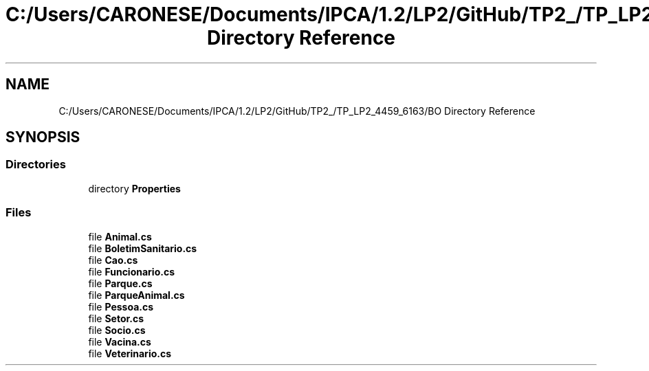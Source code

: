 .TH "C:/Users/CARONESE/Documents/IPCA/1.2/LP2/GitHub/TP2_/TP_LP2_4459_6163/BO Directory Reference" 3 "Thu Jun 11 2020" "PetLovers" \" -*- nroff -*-
.ad l
.nh
.SH NAME
C:/Users/CARONESE/Documents/IPCA/1.2/LP2/GitHub/TP2_/TP_LP2_4459_6163/BO Directory Reference
.SH SYNOPSIS
.br
.PP
.SS "Directories"

.in +1c
.ti -1c
.RI "directory \fBProperties\fP"
.br
.in -1c
.SS "Files"

.in +1c
.ti -1c
.RI "file \fBAnimal\&.cs\fP"
.br
.ti -1c
.RI "file \fBBoletimSanitario\&.cs\fP"
.br
.ti -1c
.RI "file \fBCao\&.cs\fP"
.br
.ti -1c
.RI "file \fBFuncionario\&.cs\fP"
.br
.ti -1c
.RI "file \fBParque\&.cs\fP"
.br
.ti -1c
.RI "file \fBParqueAnimal\&.cs\fP"
.br
.ti -1c
.RI "file \fBPessoa\&.cs\fP"
.br
.ti -1c
.RI "file \fBSetor\&.cs\fP"
.br
.ti -1c
.RI "file \fBSocio\&.cs\fP"
.br
.ti -1c
.RI "file \fBVacina\&.cs\fP"
.br
.ti -1c
.RI "file \fBVeterinario\&.cs\fP"
.br
.in -1c
